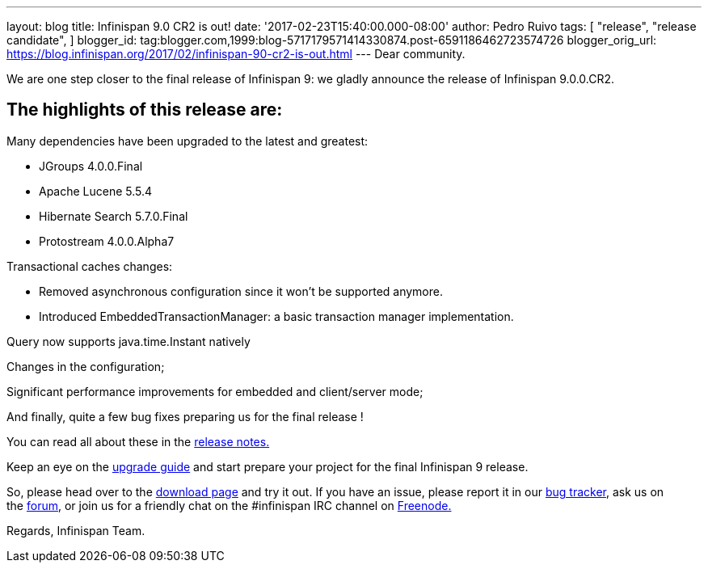 ---
layout: blog
title: Infinispan 9.0 CR2 is out!
date: '2017-02-23T15:40:00.000-08:00'
author: Pedro Ruivo
tags: [
"release",
"release candidate",
]
blogger_id: tag:blogger.com,1999:blog-5717179571414330874.post-6591186462723574726
blogger_orig_url: https://blog.infinispan.org/2017/02/infinispan-90-cr2-is-out.html
---
Dear community.

We are one step closer to the final release of Infinispan 9: we gladly
announce the release of Infinispan 9.0.0.CR2.


== The highlights of this release are:

Many dependencies have been upgraded to the latest and greatest:

* JGroups 4.0.0.Final
* Apache Lucene 5.5.4
* Hibernate Search 5.7.0.Final
* Protostream 4.0.0.Alpha7 

Transactional caches changes:

* Removed asynchronous configuration since it won't be supported
anymore.
* Introduced EmbeddedTransactionManager: a basic transaction manager
implementation.

Query now supports java.time.Instant natively

Changes in the configuration;

Significant performance improvements for embedded and client/server
mode;

And finally, quite a few bug fixes preparing us for the final release !



You can read all about these in
the https://issues.jboss.org/secure/ReleaseNote.jspa?projectId=12310799&version=12330030[release
notes.]

Keep an eye on
the http://infinispan.org/docs/dev/upgrading/upgrading.html[upgrade
guide] and start prepare your project for the final Infinispan 9
release.


So, please head over to the http://infinispan.org/download/[download
page] and try it out. If you have an issue, please report it in
our https://issues.jboss.org/projects/ISPN/summary[bug tracker], ask us
on the https://developer.jboss.org/en/infinispan/content[forum], or join
us for a friendly chat on the #infinispan IRC channel
on http://webchat.freenode.net/[Freenode.]

Regards,
Infinispan Team.
